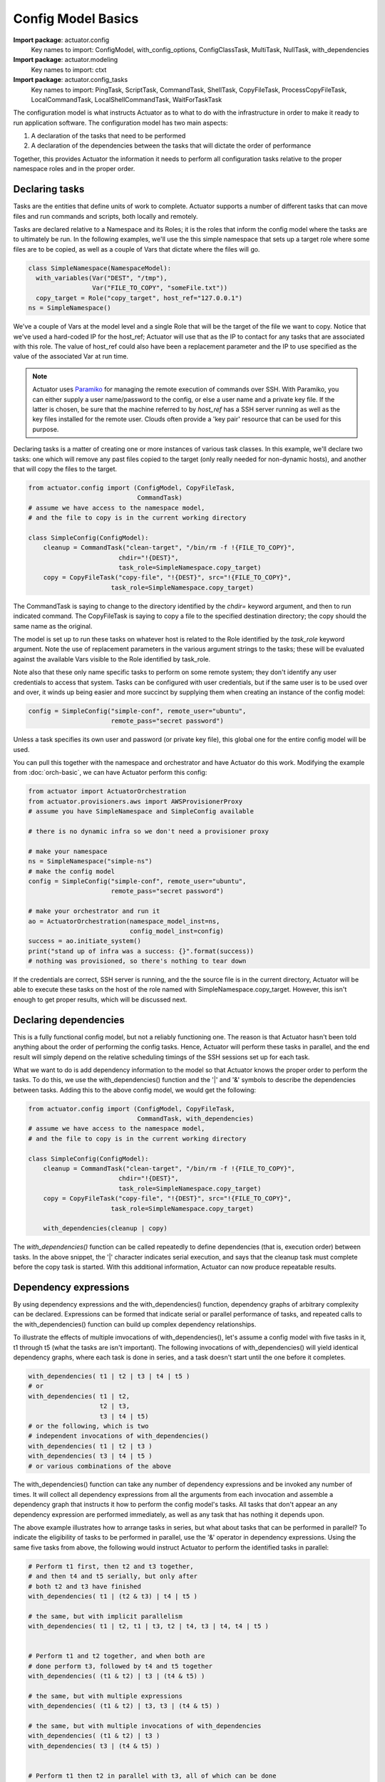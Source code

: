 ************************
Config Model Basics
************************

**Import package**: actuator.config
    Key names to import: ConfigModel, with_config_options, ConfigClassTask, MultiTask, NullTask, with_dependencies

**Import package**: actuator.modeling
    Key names to import: ctxt

**Import package**: actuator.config_tasks
    Key names to import: PingTask, ScriptTask, CommandTask, ShellTask, CopyFileTask, ProcessCopyFileTask,
    LocalCommandTask, LocalShellCommandTask, WaitForTaskTask

The configuration model is what instructs Actuator as to what to do with the infrastructure in order to make it ready to
run application software. The configuration model has two main aspects:

1. A declaration of the tasks that need to be performed
2. A declaration of the dependencies between the tasks that will dictate
   the order of performance

Together, this provides Actuator the information it needs to perform all configuration tasks relative to the proper
namespace roles and in the proper order.

==============================
Declaring tasks
==============================

Tasks are the entities that define units of work to complete. Actuator supports a number of different tasks that can
move files and run commands and scripts, both locally and remotely.

Tasks are declared relative to a Namespace and its Roles; it is the roles that inform the config model where
the tasks are to ultimately be run. In the following examples, we'll use the this simple namespace that sets up a
target role where some files are to be copied, as well as a couple of Vars that dictate where the files will go.

.. code:: python

    class SimpleNamespace(NamespaceModel):
      with_variables(Var("DEST", "/tmp"),
                     Var("FILE_TO_COPY", "someFile.txt"))
      copy_target = Role("copy_target", host_ref="127.0.0.1")
    ns = SimpleNamespace()

We've a couple of Vars at the model level and a single Role that will be the target of the file we want to copy.
Notice that we've used a hard-coded IP for the host_ref; Actuator will use that as the IP to contact for any tasks
that are associated with this role. The value of host_ref could also have been a replacement parameter and the
IP to use specified as the value of the associated Var at run time.

.. note::
    Actuator uses `Paramiko <https://pypi.python.org/pypi/paramiko>`__ for managing the remote execution of commands
    over SSH. With Paramiko, you can either supply a user name/password to the config, or else a user name and a private
    key file. If the latter is chosen, be sure that the machine referred to by `host_ref` has a SSH server running
    as well as the key files installed for the remote user. Clouds often provide a 'key pair' resource that can be
    used for this purpose.

Declaring tasks is a matter of creating one or more instances of various task classes. In this example, we'll declare
two tasks: one which will remove any past files copied to the target (only really needed for non-dynamic hosts), and
another that will copy the files to the target.

.. code:: python

    from actuator.config import (ConfigModel, CopyFileTask,
                                 CommandTask)
    # assume we have access to the namespace model,
    # and the file to copy is in the current working directory

    class SimpleConfig(ConfigModel):
        cleanup = CommandTask("clean-target", "/bin/rm -f !{FILE_TO_COPY}",
                            chdir="!{DEST}",
                            task_role=SimpleNamespace.copy_target)
        copy = CopyFileTask("copy-file", "!{DEST}", src="!{FILE_TO_COPY}",
                          task_role=SimpleNamespace.copy_target)

The CommandTask is saying to change to the directory identified by the `chdir=` keyword argument, and then to run
indicated command. The CopyFileTask is saying to copy a file to the specified destination directory; the copy should
the same name as the original.

The model is set up to run these tasks on whatever host is related to the Role identified
by the *task_role* keyword argument. Note the use of replacement parameters in the various argument strings to the
tasks; these will be evaluated against the available Vars visible to the Role identified by task_role.

Note also that these only name specific tasks to perform on some remote system; they don't identify any user credentials
to access that system. Tasks can be configured with user credentials, but if the same user is to be used over and over,
it winds up being easier and more succinct by supplying them when creating an instance of the config model:

.. code:: python

    config = SimpleConfig("simple-conf", remote_user="ubuntu",
                          remote_pass="secret password")

Unless a task specifies its own user and password (or private key file), this global one for the entire config
model will be used.

You can pull this together with the namespace and orchestrator and have Actuator do this work. Modifying the example
from :doc:`orch-basic`, we can have Actuator perform this config:

.. code:: python

    from actuator import ActuatorOrchestration
    from actuator.provisioners.aws import AWSProvisionerProxy
    # assume you have SimpleNamespace and SimpleConfig available

    # there is no dynamic infra so we don't need a provisioner proxy

    # make your namespace
    ns = SimpleNamespace("simple-ns")
    # make the config model
    config = SimpleConfig("simple-conf", remote_user="ubuntu",
                          remote_pass="secret password")

    # make your orchestrator and run it
    ao = ActuatorOrchestration(namespace_model_inst=ns,
                               config_model_inst=config)
    success = ao.initiate_system()
    print("stand up of infra was a success: {}".format(success))
    # nothing was provisioned, so there's nothing to tear down

If the credentials are correct, SSH server is running, and the the source file is in the current directory, Actuator
will be able to execute these tasks on the host of the role named with SimpleNamespace.copy_target. However, this
isn't enough to get proper results, which will be discussed next.

======================
Declaring dependencies
======================

This is a fully functional config model, but not a reliably functioning one. The reason is that Actuator
hasn't been told anything about the order of performing the config tasks. Hence, Actuator will perform these tasks
in parallel, and the end result will simply depend on the relative scheduling timings of the SSH sessions set up
for each task.

What we want to do is add dependency information to the model so that Actuator knows the proper order to perform
the tasks. To do this, we use the with_dependencies() function and the '\|' and '&' symbols to describe the
dependencies between tasks. Adding this to the above config
model, we would get the following:

.. code:: python

    from actuator.config import (ConfigModel, CopyFileTask,
                                 CommandTask, with_dependencies)
    # assume we have access to the namespace model,
    # and the file to copy is in the current working directory

    class SimpleConfig(ConfigModel):
        cleanup = CommandTask("clean-target", "/bin/rm -f !{FILE_TO_COPY}",
                            chdir="!{DEST}",
                            task_role=SimpleNamespace.copy_target)
        copy = CopyFileTask("copy-file", "!{DEST}", src="!{FILE_TO_COPY}",
                          task_role=SimpleNamespace.copy_target)

        with_dependencies(cleanup | copy)

The `with_dependencies()` function can be called repeatedly to define dependencies (that is, execution order) between
tasks. In the above snippet, the '|' character indicates serial execution, and says that the cleanup task must
complete before the copy task is started. With this additional information, Actuator can now produce repeatable
results.

======================
Dependency expressions
======================

By using dependency expressions and the with_dependencies() function, dependency graphs of arbitrary complexity can
be declared. Expressions can be formed that indicate serial or parallel performance of tasks, and repeated calls to
the with_dependencies() function can build up complex dependency relationships.

To illustrate the effects of multiple imvocations of with_dependencies(), let's assume a config model with five tasks
in it, t1 through t5 (what the tasks are isn't
important). The following invocations of with_dependencies() will yield identical dependency graphs,
where each task is done in series, and a task doesn't start until the one before it completes.

.. code:: python

    with_dependencies( t1 | t2 | t3 | t4 | t5 )
    # or
    with_dependencies( t1 | t2,
                       t2 | t3,
                       t3 | t4 | t5)
    # or the following, which is two
    # independent invocations of with_dependencies()
    with_dependencies( t1 | t2 | t3 )
    with_dependencies( t3 | t4 | t5 )
    # or various combinations of the above

The with_dependencies() function can take any number of dependency expressions and be invoked any number of times.
It will collect all dependency expressions from all the arguments from each invocation and assemble a dependency
graph that instructs it how to perform the config model's tasks. All tasks that don't appear an any dependency
expression are performed immediately, as well as any task that has nothing it depends upon.

The above example illustrates how to arrange tasks in series, but what about tasks that can be performed in
parallel? To indicate the eligibility of tasks to be performed in parallel, use the '&' operator in dependency
expressions. Using the same five tasks from above, the following would instruct Actuator to perform the identified
tasks in parallel:

.. code:: python

    # Perform t1 first, then t2 and t3 together,
    # and then t4 and t5 serially, but only after
    # both t2 and t3 have finished
    with_dependencies( t1 | (t2 & t3) | t4 | t5 )

    # the same, but with implicit parallelism
    with_dependencies( t1 | t2, t1 | t3, t2 | t4, t3 | t4, t4 | t5 )


    # Perform t1 and t2 together, and when both are
    # done perform t3, followed by t4 and t5 together
    with_dependencies( (t1 & t2) | t3 | (t4 & t5) )

    # the same, but with multiple expressions
    with_dependencies( (t1 & t2) | t3, t3 | (t4 & t5) )

    # the same, but with multiple invocations of with_dependencies
    with_dependencies( (t1 & t2) | t3 )
    with_dependencies( t3 | (t4 & t5) )


    # Perform t1 then t2 in parallel with t3, all of which can be done
    # in parallel with t4 then t5
    with_dependencies( ((t1 | t2) & t3) & (t4 | t5) )


    # Perform t1 through t5 in parallel, but then remember that t1 has to be
    # done before t4 and add that dependency in
    with_dependencies( t1 & t2 & t3 & t4 & t5 )
    with_dependencies( t1 | t4 )

    # the same, but after fixing your original oversight
    with_dependencies( (t1 | t4) & t2 & t3 & t5 )

As we can see, dependency expressions can be arbitrarily nested, and the expressions can be layered on additively
to create complex relationships that difficult or confusing to be expressed with a single expression. The ability
to call with_dependencies() multiple times comes in particularly handy when a config has a great many tasks and those
tasks can be arranged in related groups; one group at a time can get their dependencies specified with a single
call to with_dependencies, which aids readability.

==================
Config Granularity
==================

A config model can be written to be the analogue of an shell script that does the same work, but there are trade-offs
for each approach:

-  While you can write a config model that has a task for each shell command that would have been in an install
   script, the model won't execute as fast as the script would have due to the remote connection times. So if you
   have a very large number of tasks,
   especially if they can't be done in parallel, you may want to consider putting some or all into scripts and
   just have your task copy and run the script on the remote host.
-  On the other hand, config tasks remember if they completed successfully or not, so if a task fails beyond the stated
   retry count, the entire config model can be re-run and it will pick up at the last failed task. Shell scripts
   tend not to be written in such an 'idempotent' fashion, but would need to be written this way in order to get the
   same capabilities as a config model. This makes script writing more complex, although in many cases tests on the
   system can be executed to check if a script command has already been performed.
-  Finally, config tasks are about establishing a repeatable initial state, not holding a system config to be aligned
   to that state (in the way that some configuration management tools do). If you need ongoing management of a system's
   configuration, consider the integration of a tool like Puppet.

A good rule of thumb is that if there are many parallel tasks that are required that can take some time, it is better
to use config tasks than a single script, as parallelism is possible but tricky in a script. On the other hand, if
there are a large number of serial commands to be run that can have tests that can be written to check if the command
has already been written, you may be better off with a config script that is copied to the system and then run with
a single task. If it fails along the way, it should be safe to restart the script and pick up where it left off.


